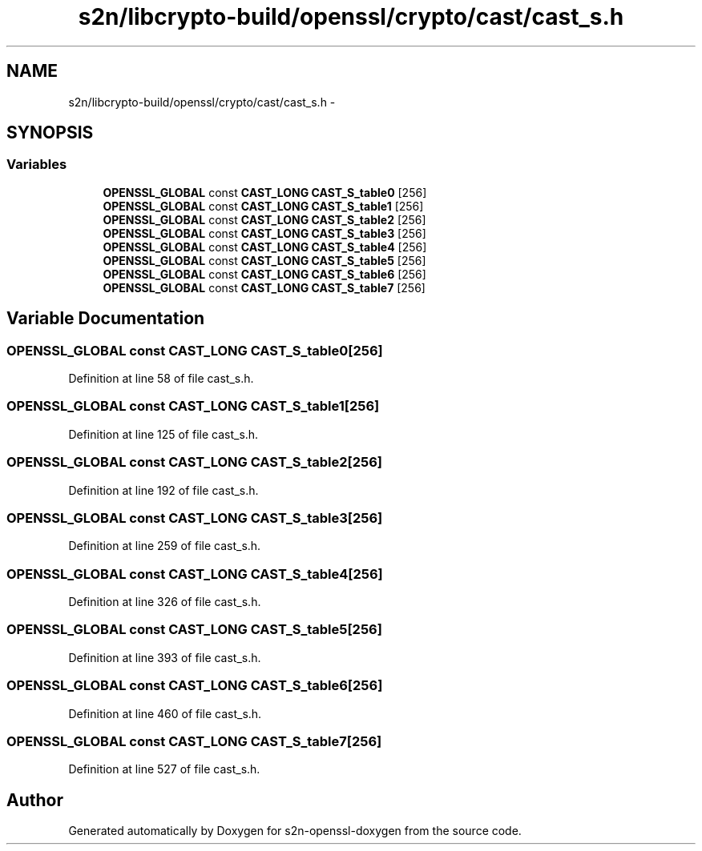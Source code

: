 .TH "s2n/libcrypto-build/openssl/crypto/cast/cast_s.h" 3 "Thu Jun 30 2016" "s2n-openssl-doxygen" \" -*- nroff -*-
.ad l
.nh
.SH NAME
s2n/libcrypto-build/openssl/crypto/cast/cast_s.h \- 
.SH SYNOPSIS
.br
.PP
.SS "Variables"

.in +1c
.ti -1c
.RI "\fBOPENSSL_GLOBAL\fP const \fBCAST_LONG\fP \fBCAST_S_table0\fP [256]"
.br
.ti -1c
.RI "\fBOPENSSL_GLOBAL\fP const \fBCAST_LONG\fP \fBCAST_S_table1\fP [256]"
.br
.ti -1c
.RI "\fBOPENSSL_GLOBAL\fP const \fBCAST_LONG\fP \fBCAST_S_table2\fP [256]"
.br
.ti -1c
.RI "\fBOPENSSL_GLOBAL\fP const \fBCAST_LONG\fP \fBCAST_S_table3\fP [256]"
.br
.ti -1c
.RI "\fBOPENSSL_GLOBAL\fP const \fBCAST_LONG\fP \fBCAST_S_table4\fP [256]"
.br
.ti -1c
.RI "\fBOPENSSL_GLOBAL\fP const \fBCAST_LONG\fP \fBCAST_S_table5\fP [256]"
.br
.ti -1c
.RI "\fBOPENSSL_GLOBAL\fP const \fBCAST_LONG\fP \fBCAST_S_table6\fP [256]"
.br
.ti -1c
.RI "\fBOPENSSL_GLOBAL\fP const \fBCAST_LONG\fP \fBCAST_S_table7\fP [256]"
.br
.in -1c
.SH "Variable Documentation"
.PP 
.SS "\fBOPENSSL_GLOBAL\fP const \fBCAST_LONG\fP CAST_S_table0[256]"

.PP
Definition at line 58 of file cast_s\&.h\&.
.SS "\fBOPENSSL_GLOBAL\fP const \fBCAST_LONG\fP CAST_S_table1[256]"

.PP
Definition at line 125 of file cast_s\&.h\&.
.SS "\fBOPENSSL_GLOBAL\fP const \fBCAST_LONG\fP CAST_S_table2[256]"

.PP
Definition at line 192 of file cast_s\&.h\&.
.SS "\fBOPENSSL_GLOBAL\fP const \fBCAST_LONG\fP CAST_S_table3[256]"

.PP
Definition at line 259 of file cast_s\&.h\&.
.SS "\fBOPENSSL_GLOBAL\fP const \fBCAST_LONG\fP CAST_S_table4[256]"

.PP
Definition at line 326 of file cast_s\&.h\&.
.SS "\fBOPENSSL_GLOBAL\fP const \fBCAST_LONG\fP CAST_S_table5[256]"

.PP
Definition at line 393 of file cast_s\&.h\&.
.SS "\fBOPENSSL_GLOBAL\fP const \fBCAST_LONG\fP CAST_S_table6[256]"

.PP
Definition at line 460 of file cast_s\&.h\&.
.SS "\fBOPENSSL_GLOBAL\fP const \fBCAST_LONG\fP CAST_S_table7[256]"

.PP
Definition at line 527 of file cast_s\&.h\&.
.SH "Author"
.PP 
Generated automatically by Doxygen for s2n-openssl-doxygen from the source code\&.
